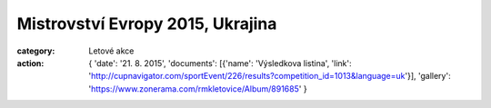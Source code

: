 Mistrovství Evropy 2015, Ukrajina
#################################

:category: Letové akce
:action: {
         'date': '21. 8. 2015',
         'documents':
         [{'name': 'Výsledkova listina',
         'link': 'http://cupnavigator.com/sportEvent/226/results?competition_id=1013&language=uk'}],
         'gallery': 'https://www.zonerama.com/rmkletovice/Album/891685'
         }

.. image:: https://www.zonerama.com/photos/34008419_450x350_16.jpg
   :class: img-rounded
   :alt: Mistrovstvi Evropy 2015 Ukrajina

